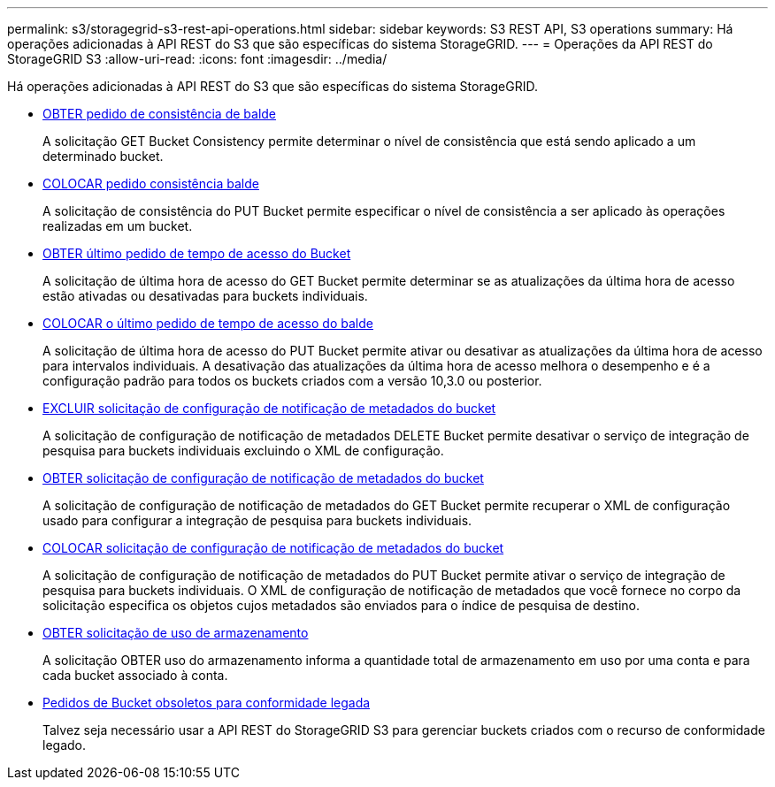 ---
permalink: s3/storagegrid-s3-rest-api-operations.html 
sidebar: sidebar 
keywords: S3 REST API, S3 operations 
summary: Há operações adicionadas à API REST do S3 que são específicas do sistema StorageGRID. 
---
= Operações da API REST do StorageGRID S3
:allow-uri-read: 
:icons: font
:imagesdir: ../media/


[role="lead"]
Há operações adicionadas à API REST do S3 que são específicas do sistema StorageGRID.

* xref:../s3/get-bucket-consistency-request.adoc[OBTER pedido de consistência de balde]
+
A solicitação GET Bucket Consistency permite determinar o nível de consistência que está sendo aplicado a um determinado bucket.

* xref:../s3/put-bucket-consistency-request.adoc[COLOCAR pedido consistência balde]
+
A solicitação de consistência do PUT Bucket permite especificar o nível de consistência a ser aplicado às operações realizadas em um bucket.

* xref:../s3/get-bucket-last-access-time-request.adoc[OBTER último pedido de tempo de acesso do Bucket]
+
A solicitação de última hora de acesso do GET Bucket permite determinar se as atualizações da última hora de acesso estão ativadas ou desativadas para buckets individuais.

* xref:../s3/put-bucket-last-access-time-request.adoc[COLOCAR o último pedido de tempo de acesso do balde]
+
A solicitação de última hora de acesso do PUT Bucket permite ativar ou desativar as atualizações da última hora de acesso para intervalos individuais. A desativação das atualizações da última hora de acesso melhora o desempenho e é a configuração padrão para todos os buckets criados com a versão 10,3.0 ou posterior.

* xref:../s3/delete-bucket-metadata-notification-configuration-request.adoc[EXCLUIR solicitação de configuração de notificação de metadados do bucket]
+
A solicitação de configuração de notificação de metadados DELETE Bucket permite desativar o serviço de integração de pesquisa para buckets individuais excluindo o XML de configuração.

* xref:../s3/get-bucket-metadata-notification-configuration-request.adoc[OBTER solicitação de configuração de notificação de metadados do bucket]
+
A solicitação de configuração de notificação de metadados do GET Bucket permite recuperar o XML de configuração usado para configurar a integração de pesquisa para buckets individuais.

* xref:../s3/put-bucket-metadata-notification-configuration-request.adoc[COLOCAR solicitação de configuração de notificação de metadados do bucket]
+
A solicitação de configuração de notificação de metadados do PUT Bucket permite ativar o serviço de integração de pesquisa para buckets individuais. O XML de configuração de notificação de metadados que você fornece no corpo da solicitação especifica os objetos cujos metadados são enviados para o índice de pesquisa de destino.

* xref:../s3/get-storage-usage-request.adoc[OBTER solicitação de uso de armazenamento]
+
A solicitação OBTER uso do armazenamento informa a quantidade total de armazenamento em uso por uma conta e para cada bucket associado à conta.

* xref:../s3/deprecated-bucket-requests-for-legacy-compliance.adoc[Pedidos de Bucket obsoletos para conformidade legada]
+
Talvez seja necessário usar a API REST do StorageGRID S3 para gerenciar buckets criados com o recurso de conformidade legado.


